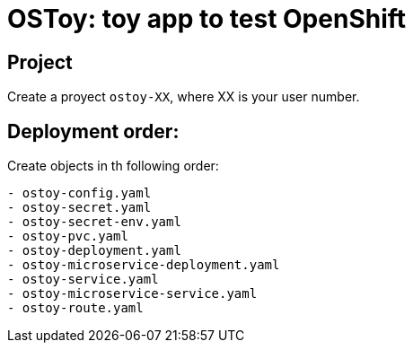 = OSToy: toy app to test OpenShift

== Project
Create a proyect `ostoy-XX`, where XX is your user number.

== Deployment order:
Create objects in th following order:

----
- ostoy-config.yaml
- ostoy-secret.yaml
- ostoy-secret-env.yaml
- ostoy-pvc.yaml
- ostoy-deployment.yaml
- ostoy-microservice-deployment.yaml
- ostoy-service.yaml
- ostoy-microservice-service.yaml
- ostoy-route.yaml
----
